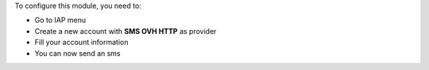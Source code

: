 To configure this module, you need to:

* Go to IAP menu
* Create a new account with **SMS OVH HTTP** as provider
* Fill your account information
* You can now send an sms

